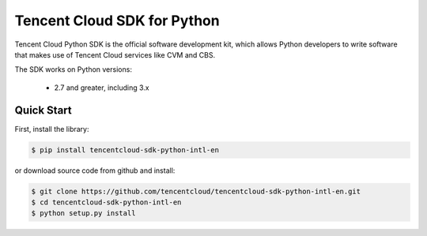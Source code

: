 ============================
Tencent Cloud SDK for Python
============================

Tencent Cloud Python SDK is the official software development kit, which allows Python developers to write software that makes use of Tencent Cloud services like CVM and CBS.

The SDK works on Python versions:

   * 2.7 and greater, including 3.x

Quick Start
-----------
First, install the library:

.. code-block:: sh

    $ pip install tencentcloud-sdk-python-intl-en

or download source code from github and install:

.. code-block:: sh

    $ git clone https://github.com/tencentcloud/tencentcloud-sdk-python-intl-en.git
    $ cd tencentcloud-sdk-python-intl-en
    $ python setup.py install
